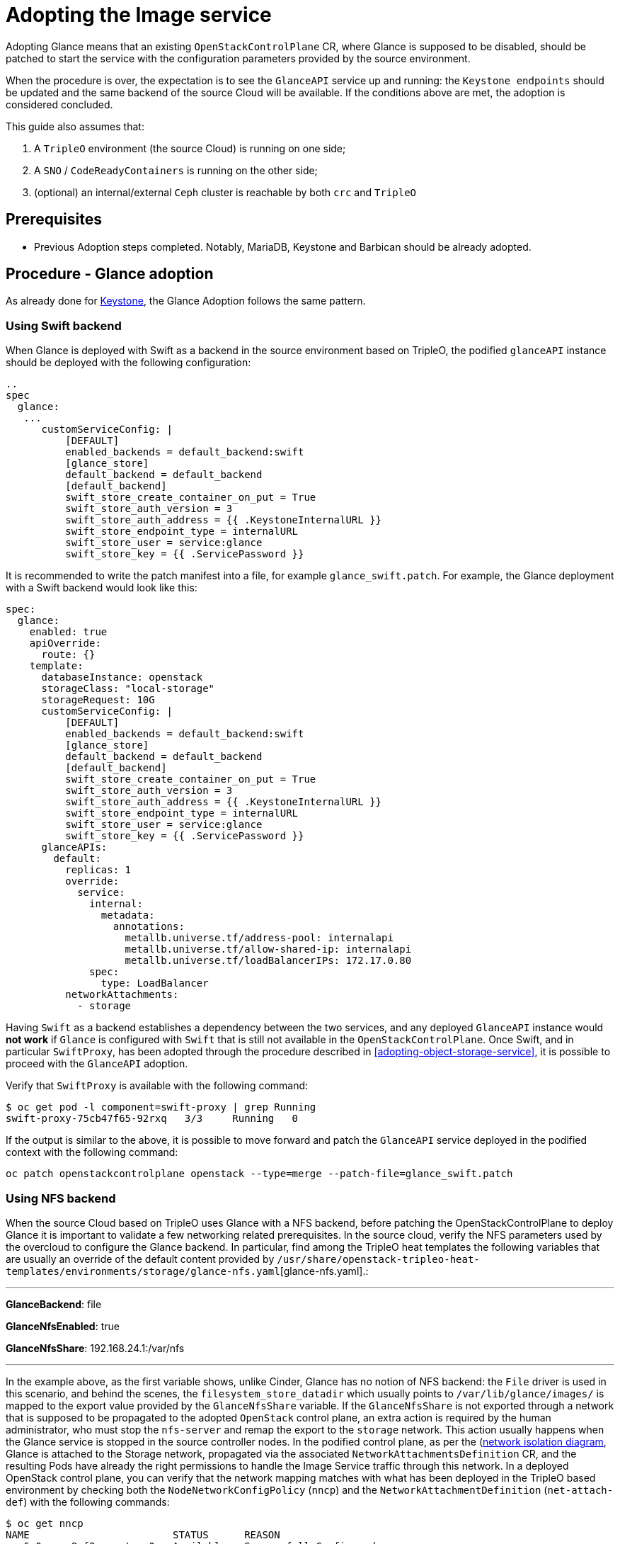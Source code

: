 [id="adopting-the-image-service_{context}"]

//:context: adopting-image-service
//kgilliga: This module might be converted to an assembly, or a procedure as a standalone chapter.
//Check xref context.

= Adopting the Image service

Adopting Glance means that an existing `OpenStackControlPlane` CR, where Glance
is supposed to be disabled, should be patched to start the service with the
configuration parameters provided by the source environment.

When the procedure is over, the expectation is to see the `GlanceAPI` service
up and running: the `Keystone endpoints` should be updated and the same backend
of the source Cloud will be available. If the conditions above are met, the
adoption is considered concluded.

This guide also assumes that:

. A `TripleO` environment (the source Cloud) is running on one side;
. A `SNO` / `CodeReadyContainers` is running on the other side;
. (optional) an internal/external `Ceph` cluster is reachable by both `crc` and
`TripleO`

== Prerequisites

* Previous Adoption steps completed. Notably, MariaDB, Keystone and Barbican
should be already adopted.

== Procedure - Glance adoption

As already done for https://github.com/openstack-k8s-operators/data-plane-adoption/blob/main/keystone_adoption.md[Keystone], the Glance Adoption follows the same pattern.

=== Using Swift backend

When Glance is deployed with Swift as a backend in the source environment based
on TripleO, the podified `glanceAPI` instance should be deployed with the following
configuration:

----
..
spec
  glance:
   ...
      customServiceConfig: |
          [DEFAULT]
          enabled_backends = default_backend:swift
          [glance_store]
          default_backend = default_backend
          [default_backend]
          swift_store_create_container_on_put = True
          swift_store_auth_version = 3
          swift_store_auth_address = {{ .KeystoneInternalURL }}
          swift_store_endpoint_type = internalURL
          swift_store_user = service:glance
          swift_store_key = {{ .ServicePassword }}
----

It is recommended to write the patch manifest into a file, for example `glance_swift.patch`.
For example, the Glance deployment with a Swift backend would look like this:

----
spec:
  glance:
    enabled: true
    apiOverride:
      route: {}
    template:
      databaseInstance: openstack
      storageClass: "local-storage"
      storageRequest: 10G
      customServiceConfig: |
          [DEFAULT]
          enabled_backends = default_backend:swift
          [glance_store]
          default_backend = default_backend
          [default_backend]
          swift_store_create_container_on_put = True
          swift_store_auth_version = 3
          swift_store_auth_address = {{ .KeystoneInternalURL }}
          swift_store_endpoint_type = internalURL
          swift_store_user = service:glance
          swift_store_key = {{ .ServicePassword }}
      glanceAPIs:
        default:
          replicas: 1
          override:
            service:
              internal:
                metadata:
                  annotations:
                    metallb.universe.tf/address-pool: internalapi
                    metallb.universe.tf/allow-shared-ip: internalapi
                    metallb.universe.tf/loadBalancerIPs: 172.17.0.80
              spec:
                type: LoadBalancer
          networkAttachments:
            - storage
----

Having `Swift` as a backend establishes a dependency between the two services,
and any deployed `GlanceAPI` instance would **not work** if `Glance` is
configured with `Swift` that is still not available in the `OpenStackControlPlane`.
Once Swift, and in particular `SwiftProxy`, has been adopted through the
procedure described in <<adopting-object-storage-service>>, it is possible
to proceed with the `GlanceAPI` adoption.

Verify that `SwiftProxy` is available with the following command:

----
$ oc get pod -l component=swift-proxy | grep Running
swift-proxy-75cb47f65-92rxq   3/3     Running   0
----

If the output is similar to the above, it is possible to move forward and patch
the `GlanceAPI` service deployed in the podified context with the following
command:

----
oc patch openstackcontrolplane openstack --type=merge --patch-file=glance_swift.patch
----

=== Using NFS backend

When the source Cloud based on TripleO uses Glance with a NFS backend, before
patching the OpenStackControlPlane to deploy Glance it is important to validate
a few networking related prerequisites.
In the source cloud, verify the NFS parameters used by the overcloud to configure
the Glance backend.
In particular, find among the TripleO heat templates the following variables that are usually an override of the default content provided by
`/usr/share/openstack-tripleo-heat-templates/environments/storage/glance-nfs.yaml`[glance-nfs.yaml].:

---

**GlanceBackend**: file

**GlanceNfsEnabled**: true

**GlanceNfsShare**: 192.168.24.1:/var/nfs

---

In the example above, as the first variable shows, unlike Cinder, Glance has no
notion of NFS backend: the `File` driver is used in this scenario, and behind the
scenes, the `filesystem_store_datadir` which usually points to `/var/lib/glance/images/`
is mapped to the export value provided by the `GlanceNfsShare` variable.
If the `GlanceNfsShare` is not exported through a network that is supposed to be
propagated to the adopted `OpenStack` control plane, an extra action is required
by the human administrator, who must stop the `nfs-server` and remap the export
to the `storage` network. This action usually happens when the Glance service is
stopped in the source controller nodes.
In the podified control plane, as per the
(https://github.com/openstack-k8s-operators/docs/blob/main/images/network_diagram.jpg)[network isolation diagram],
Glance is attached to the Storage network, propagated via the associated
`NetworkAttachmentsDefinition` CR, and the resulting Pods have already the right
permissions to handle the Image Service traffic through this network.
In a deployed OpenStack control plane, you can verify that the network mapping
matches with what has been deployed in the TripleO based environment by checking
both the `NodeNetworkConfigPolicy` (`nncp`) and the `NetworkAttachmentDefinition`
(`net-attach-def`) with the following commands:

```
$ oc get nncp
NAME                        STATUS      REASON
enp6s0-crc-8cf2w-master-0   Available   SuccessfullyConfigured

$ oc get net-attach-def
NAME
ctlplane
internalapi
storage
tenant

$ oc get ipaddresspool -n metallb-system
NAME          AUTO ASSIGN   AVOID BUGGY IPS   ADDRESSES
ctlplane      true          false             ["192.168.122.80-192.168.122.90"]
internalapi   true          false             ["172.17.0.80-172.17.0.90"]
storage       true          false             ["172.18.0.80-172.18.0.90"]
tenant        true          false             ["172.19.0.80-172.19.0.90"]
```

The above represents an example of the output that should be checked in the
openshift environment to make sure there are no issues with the propagated
networks.

The following steps assume that:

1. the Storage network has been propagated to the openstack control plane
2. Glance is able to reach the Storage network and connect to the nfs-server
   through the port `2049`.

If the above conditions are met, it is possible to adopt the `Glance` service
and create a new `default` `GlanceAPI` instance connected with the existing
NFS share.

----
cat << EOF > glance_nfs_patch.yaml

spec:
  extraMounts:
  - extraVol:
    - extraVolType: Nfs
      mounts:
      - mountPath: /var/lib/glance/images
        name: nfs
      propagation:
      - Glance
      volumes:
      - name: nfs
        nfs:
          path: /var/nfs
          server: 172.17.3.20
    name: r1
    region: r1
  glance:
    enabled: true
    template:
      databaseInstance: openstack
      customServiceConfig: |
         [DEFAULT]
         enabled_backends = default_backend:file
         [glance_store]
         default_backend = default_backend
         [default_backend]
         filesystem_store_datadir = /var/lib/glance/images/
      storageClass: "local-storage"
      storageRequest: 10G
      glanceAPIs:
        default:
          replicas: 1
          type: single
          override:
            service:
              internal:
                metadata:
                  annotations:
                    metallb.universe.tf/address-pool: internalapi
                    metallb.universe.tf/allow-shared-ip: internalapi
                    metallb.universe.tf/loadBalancerIPs: 172.17.0.80
              spec:
                type: LoadBalancer
          networkAttachments:
          - storage
EOF
----

*Note*:

Replace in `glance_nfs_patch.yaml` the `nfs/server` ip address with the IP used
to reach the `nfs-server` and make sure the `nfs/path` points to the exported
path in the `nfs-server`.

Patch OpenStackControlPlane to deploy Glance with a NFS backend:

----
oc patch openstackcontrolplane openstack --type=merge --patch-file glance_nfs_patch.yaml
----

When GlanceAPI is active, you can see a single API instance:

```
$ oc get pods -l service=glance
NAME                      READY   STATUS    RESTARTS
glance-default-single-0   3/3     Running   0
```

and the description of the pod must report:

```
Mounts:
...
  nfs:
    Type:      NFS (an NFS mount that lasts the lifetime of a pod)
    Server:    {{ server ip address }}
    Path:      {{ nfs export path }}
    ReadOnly:  false
...
```

It is also possible to double check the mountpoint by running the following:

```
oc rsh -c glance-api glance-default-single-0

sh-5.1# mount
...
...
{{ ip address }}:/var/nfs on /var/lib/glance/images type nfs4 (rw,relatime,vers=4.2,rsize=1048576,wsize=1048576,namlen=255,hard,proto=tcp,timeo=600,retrans=2,sec=sys,clientaddr=172.18.0.5,local_lock=none,addr=172.18.0.5)
...
...
```

You can run an `openstack image create` command and double check, on the NFS
node, the uuid has been created in the exported directory.

For example:

```
$ oc rsh openstackclient
$ openstack image list

sh-5.1$  curl -L -o /tmp/cirros-0.5.2-x86_64-disk.img http://download.cirros-cloud.net/0.5.2/cirros-0.5.2-x86_64-disk.img
...
...

sh-5.1$ openstack image create --container-format bare --disk-format raw --file /tmp/cirros-0.5.2-x86_64-disk.img cirros
...
...

sh-5.1$ openstack image list
+--------------------------------------+--------+--------+
| ID                                   | Name   | Status |
+--------------------------------------+--------+--------+
| 634482ca-4002-4a6d-b1d5-64502ad02630 | cirros | active |
+--------------------------------------+--------+--------+
```

On the nfs-server node, the same `uuid` is in the exported `/var/nfs`:

```
$ ls /var/nfs/
634482ca-4002-4a6d-b1d5-64502ad02630
```

=== Using Ceph storage backend

If a Ceph backend is used, the `customServiceConfig` parameter should
be used to inject the right configuration to the `GlanceAPI` instance.

Make sure the Ceph-related secret (`ceph-conf-files`) was created in
the `openstack` namespace and that the `extraMounts` property of the
`OpenStackControlPlane` CR has been configured properly. These tasks
are described in an earlier Adoption step xref:configuring-a-ceph-backend_{context}[Configuring a Ceph backend].

----
cat << EOF > glance_patch.yaml
spec:
  glance:
    enabled: true
    template:
      databaseInstance: openstack
      customServiceConfig: |
        [DEFAULT]
        enabled_backends=default_backend:rbd
        [glance_store]
        default_backend=default_backend
        [default_backend]
        rbd_store_ceph_conf=/etc/ceph/ceph.conf
        rbd_store_user=openstack
        rbd_store_pool=images
        store_description=Ceph glance store backend.
      storageClass: "local-storage"
      storageRequest: 10G
      glanceAPIs:
        default:
          replicas: 1
          override:
            service:
              internal:
                metadata:
                  annotations:
                    metallb.universe.tf/address-pool: internalapi
                    metallb.universe.tf/allow-shared-ip: internalapi
                    metallb.universe.tf/loadBalancerIPs: 172.17.0.80
              spec:
                type: LoadBalancer
          networkAttachments:
          - storage
EOF
----

If you have previously backup your OpenStack services configuration file from the old environment:
xref:pulling-the-openstack-configuration_{context}[Pulling the OpenStack configuration] you can use os-diff to compare and make sure the configuration is correct.

----
pushd os-diff
./os-diff cdiff --service glance -c /tmp/collect_tripleo_configs/glance/etc/glance/glance-api.conf -o glance_patch.yaml
----

This will produce the difference between both ini configuration files.

Patch OpenStackControlPlane to deploy Glance with Ceph backend:

----
oc patch openstackcontrolplane openstack --type=merge --patch-file glance_patch.yaml
----

== Post-checks

=== Test the glance service from the OpenStack CLI


You can compare and make sure the configuration has been correctly applied to the glance pods by running

----
./os-diff cdiff --service glance -c /etc/glance/glance.conf.d/02-config.conf  -o glance_patch.yaml --frompod -p glance-api
----

If no line appear, then the configuration is correctly done.

Inspect the resulting glance pods:

----
GLANCE_POD=`oc get pod |grep glance-default-external-0 | cut -f 1 -d' '`
oc exec -t $GLANCE_POD -c glance-api -- cat /etc/glance/glance.conf.d/02-config.conf

[DEFAULT]
enabled_backends=default_backend:rbd
[glance_store]
default_backend=default_backend
[default_backend]
rbd_store_ceph_conf=/etc/ceph/ceph.conf
rbd_store_user=openstack
rbd_store_pool=images
store_description=Ceph glance store backend.

oc exec -t $GLANCE_POD -c glance-api -- ls /etc/ceph
ceph.client.openstack.keyring
ceph.conf
----

Ceph secrets are properly mounted, at this point let's move to the OpenStack
CLI and check the service is active and the endpoints are properly updated.

----
(openstack)$ service list | grep image

| fc52dbffef36434d906eeb99adfc6186 | glance    | image        |

(openstack)$ endpoint list | grep image

| 569ed81064f84d4a91e0d2d807e4c1f1 | regionOne | glance       | image        | True    | internal  | http://glance-internal-openstack.apps-crc.testing   |
| 5843fae70cba4e73b29d4aff3e8b616c | regionOne | glance       | image        | True    | public    | http://glance-public-openstack.apps-crc.testing     |
| 709859219bc24ab9ac548eab74ad4dd5 | regionOne | glance       | image        | True    | admin     | http://glance-admin-openstack.apps-crc.testing      |
----

Check that the images that you previously listed in the source Cloud are available in the adopted service:

----
(openstack)$ image list
+--------------------------------------+--------+--------+
| ID                                   | Name   | Status |
+--------------------------------------+--------+--------+
| c3158cad-d50b-452f-bec1-f250562f5c1f | cirros | active |
+--------------------------------------+--------+--------+
----

=== Image upload

You can test that an image can be created on the adopted service.

----
(openstack)$ alias openstack="oc exec -t openstackclient -- openstack"
(openstack)$ curl -L -o /tmp/cirros-0.5.2-x86_64-disk.img http://download.cirros-cloud.net/0.5.2/cirros-0.5.2-x86_64-disk.img
    qemu-img convert -O raw /tmp/cirros-0.5.2-x86_64-disk.img /tmp/cirros-0.5.2-x86_64-disk.img.raw
    openstack image create --container-format bare --disk-format raw --file /tmp/cirros-0.5.2-x86_64-disk.img.raw cirros2
    openstack image list
  % Total    % Received % Xferd  Average Speed   Time    Time     Time  Current
                                 Dload  Upload   Total   Spent    Left  Speed
100   273  100   273    0     0   1525      0 --:--:-- --:--:-- --:--:--  1533
  0     0    0     0    0     0      0      0 --:--:-- --:--:-- --:--:--     0
100 15.5M  100 15.5M    0     0  17.4M      0 --:--:-- --:--:-- --:--:-- 17.4M

+------------------+--------------------------------------------------------------------------------------------------------------------------------------------+
| Field            | Value                                                                                                                                      |
+------------------+--------------------------------------------------------------------------------------------------------------------------------------------+
| container_format | bare                                                                                                                                       |
| created_at       | 2023-01-31T21:12:56Z                                                                                                                       |
| disk_format      | raw                                                                                                                                        |
| file             | /v2/images/46a3eac1-7224-40bc-9083-f2f0cd122ba4/file                                                                                       |
| id               | 46a3eac1-7224-40bc-9083-f2f0cd122ba4                                                                                                       |
| min_disk         | 0                                                                                                                                          |
| min_ram          | 0                                                                                                                                          |
| name             | cirros                                                                                                                                     |
| owner            | 9f7e8fdc50f34b658cfaee9c48e5e12d                                                                                                           |
| properties       | os_hidden='False', owner_specified.openstack.md5='', owner_specified.openstack.object='images/cirros', owner_specified.openstack.sha256='' |
| protected        | False                                                                                                                                      |
| schema           | /v2/schemas/image                                                                                                                          |
| status           | queued                                                                                                                                     |
| tags             |                                                                                                                                            |
| updated_at       | 2023-01-31T21:12:56Z                                                                                                                       |
| visibility       | shared                                                                                                                                     |
+------------------+--------------------------------------------------------------------------------------------------------------------------------------------+

+--------------------------------------+--------+--------+
| ID                                   | Name   | Status |
+--------------------------------------+--------+--------+
| 46a3eac1-7224-40bc-9083-f2f0cd122ba4 | cirros2| active |
| c3158cad-d50b-452f-bec1-f250562f5c1f | cirros | active |
+--------------------------------------+--------+--------+


(openstack)$ oc rsh ceph
sh-4.4$ ceph -s
r  cluster:
    id:     432d9a34-9cee-4109-b705-0c59e8973983
    health: HEALTH_OK

  services:
    mon: 1 daemons, quorum a (age 4h)
    mgr: a(active, since 4h)
    osd: 1 osds: 1 up (since 4h), 1 in (since 4h)

  data:
    pools:   5 pools, 160 pgs
    objects: 46 objects, 224 MiB
    usage:   247 MiB used, 6.8 GiB / 7.0 GiB avail
    pgs:     160 active+clean

sh-4.4$ rbd -p images ls
46a3eac1-7224-40bc-9083-f2f0cd122ba4
c3158cad-d50b-452f-bec1-f250562f5c1f
----
